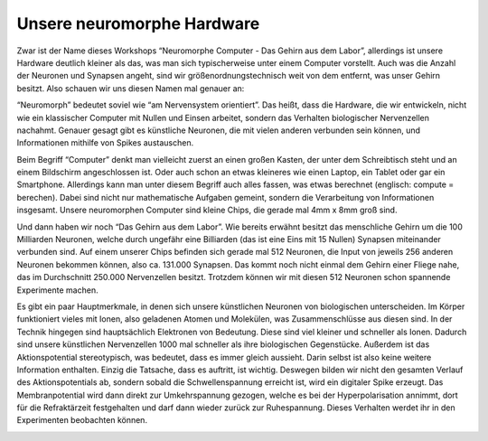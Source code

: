 Unsere neuromorphe Hardware
===========================

Zwar ist der Name dieses Workshops “Neuromorphe Computer - Das Gehirn
aus dem Labor”, allerdings ist unsere Hardware deutlich kleiner als das,
was man sich typischerweise unter einem Computer vorstellt. Auch was die
Anzahl der Neuronen und Synapsen angeht, sind wir
größenordnungstechnisch weit von dem entfernt, was unser Gehirn besitzt.
Also schauen wir uns diesen Namen mal genauer an:

“Neuromorph” bedeutet soviel wie “am Nervensystem orientiert”. Das
heißt, dass die Hardware, die wir entwickeln, nicht wie ein klassischer
Computer mit Nullen und Einsen arbeitet, sondern das Verhalten
biologischer Nervenzellen nachahmt. Genauer gesagt gibt es künstliche
Neuronen, die mit vielen anderen verbunden sein können, und
Informationen mithilfe von Spikes austauschen.

Beim Begriff “Computer” denkt man vielleicht zuerst an einen großen
Kasten, der unter dem Schreibtisch steht und an einem Bildschirm
angeschlossen ist. Oder auch schon an etwas kleineres wie einen Laptop,
ein Tablet oder gar ein Smartphone. Allerdings kann man unter diesem
Begriff auch alles fassen, was etwas berechnet (englisch: compute =
berechen). Dabei sind nicht nur mathematische Aufgaben gemeint, sondern
die Verarbeitung von Informationen insgesamt. Unsere neuromorphen
Computer sind kleine Chips, die gerade mal 4mm x 8mm groß sind.

Und dann haben wir noch “Das Gehirn aus dem Labor”. Wie bereits erwähnt
besitzt das menschliche Gehirn um die 100 Milliarden Neuronen, welche
durch ungefähr eine Billiarden (das ist eine Eins mit 15 Nullen)
Synapsen miteinander verbunden sind. Auf einem unserer Chips befinden
sich gerade mal 512 Neuronen, die Input von jeweils 256 anderen Neuronen
bekommen können, also ca. 131.000 Synapsen. Das kommt noch nicht einmal
dem Gehirn einer Fliege nahe, das im Durchschnitt 250.000 Nervenzellen
besitzt. Trotzdem können wir mit diesen 512 Neuronen schon spannende
Experimente machen.

Es gibt ein paar Hauptmerkmale, in denen sich unsere künstlichen
Neuronen von biologischen unterscheiden. Im Körper funktioniert vieles
mit Ionen, also geladenen Atomen und Molekülen, was Zusammenschlüsse aus
diesen sind. In der Technik hingegen sind hauptsächlich Elektronen von
Bedeutung. Diese sind viel kleiner und schneller als Ionen. Dadurch sind
unsere künstlichen Nervenzellen 1000 mal schneller als ihre biologischen
Gegenstücke. Außerdem ist das Aktionspotential stereotypisch, was
bedeutet, dass es immer gleich aussieht. Darin selbst ist also keine
weitere Information enthalten. Einzig die Tatsache, dass es auftritt,
ist wichtig. Deswegen bilden wir nicht den gesamten Verlauf des
Aktionspotentials ab, sondern sobald die Schwellenspannung erreicht ist,
wird ein digitaler Spike erzeugt. Das Membranpotential wird dann direkt
zur Umkehrspannung gezogen, welche es bei der Hyperpolarisation annimmt,
dort für die Refraktärzeit festgehalten und darf dann wieder zurück zur
Ruhespannung. Dieses Verhalten werdet ihr in den Experimenten beobachten
können.

.. image:: _static/girlsday/girlsday_hx_photo.JPG
    :width: 800

.. image:: _static/girlsday/girlsday_hdbioai_nc_dl_aif.jpg
    :width: 800

.. image:: _static/girlsday/girlsday_cube_with_scope.jpg
    :width: 800
